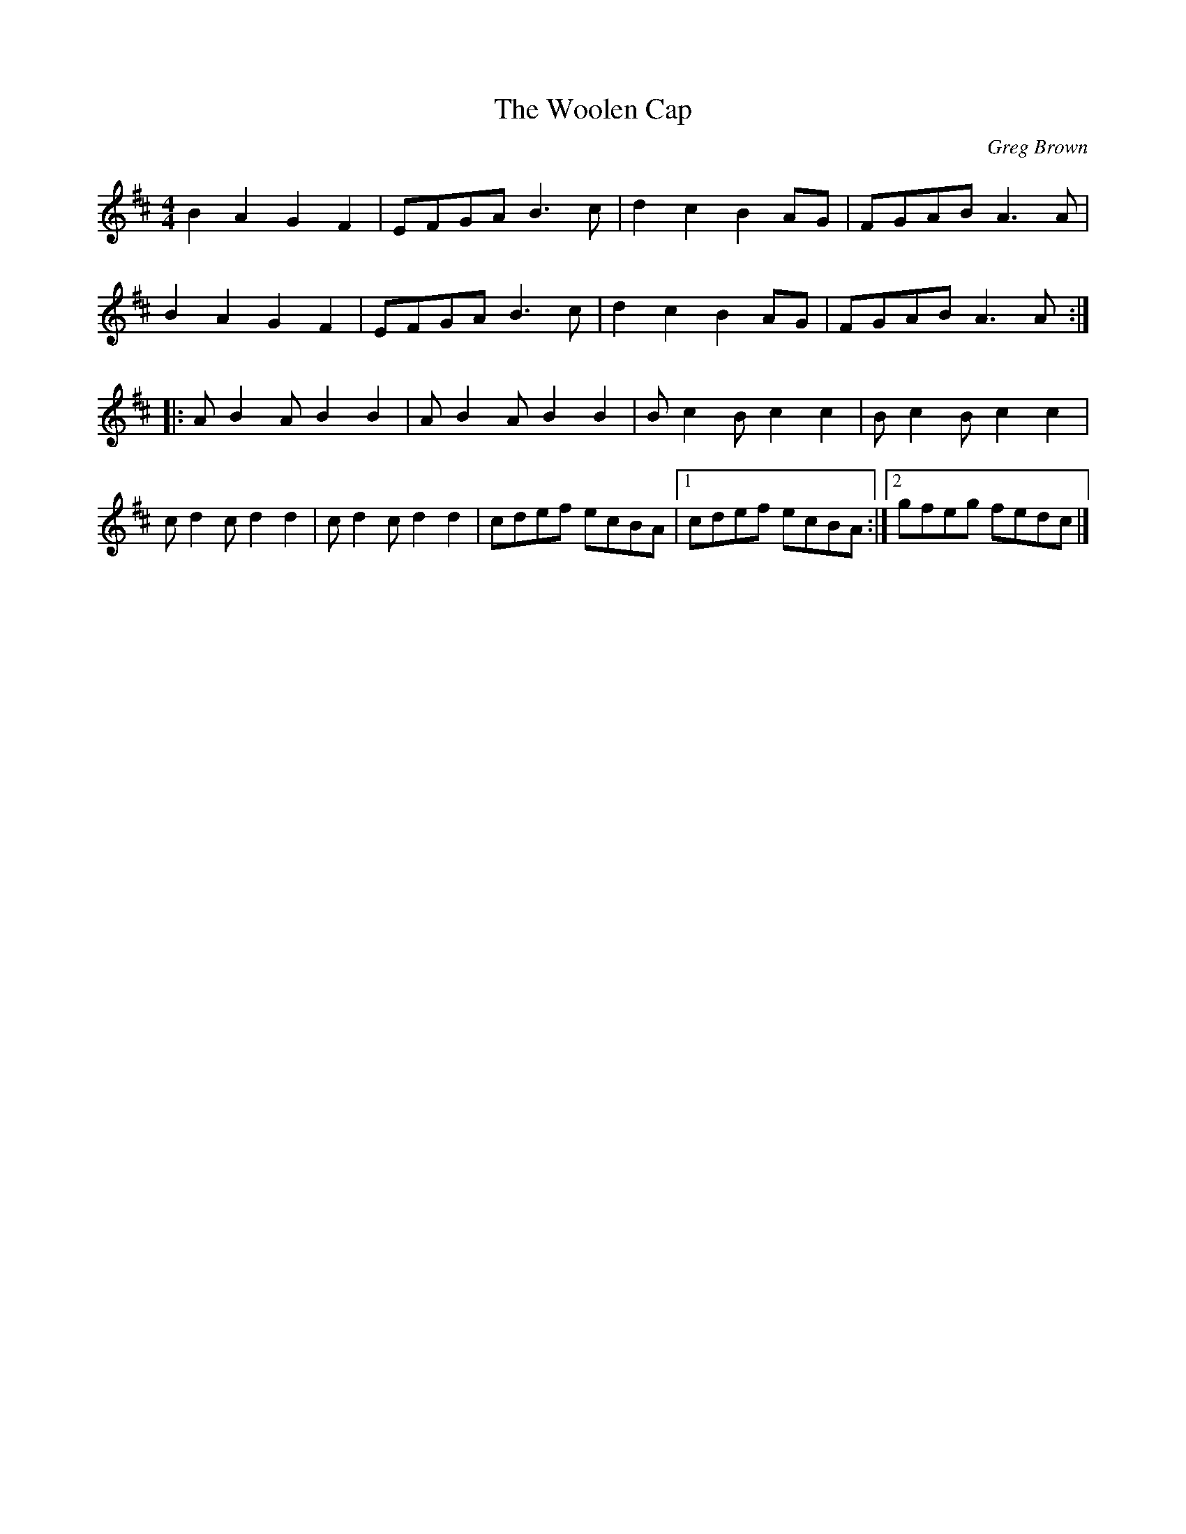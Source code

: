 X:226
T:The Woolen Cap
C:Greg Brown
S:CD "Tüq" Greg Brown, Yann Falquet & Nicolas Williams
M:4/4
L:1/8
K:Edor
B2A2G2F2 | EFGA B3c | d2c2B2AG | FGAB A3A |
B2A2G2F2 | EFGA B3c | d2c2B2AG | FGAB A3A ::
AB2A B2B2 | AB2A B2B2 | Bc2B c2c2 | Bc2B c2c2 |
cd2c d2d2 | cd2c d2d2 | cdef ecBA |1 cdef ecBA :|2 gfeg fedc |]
